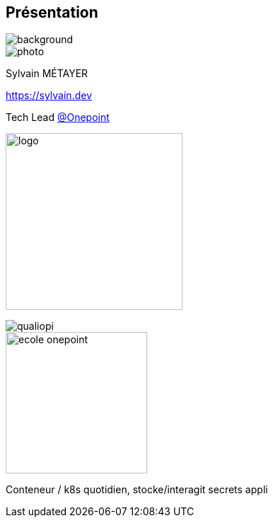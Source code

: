 [%notitle.columns.is-vcentered.transparency]
== Présentation

image::devoxx/DevoxxFR2024_0034.jpg[background, size=fill]

[.column.is-one-third]
--
image::photo.png[]
--

[.column.is-3.has-text-left.medium]
--
Sylvain MÉTAYER

link:https://sylvain.dev[]

Tech Lead link:https://www.groupeonepoint.com/fr/[@Onepoint]

image:logo.png[width=250]
--

[.column]
--
[.vertical-align-middle]

image::qualiopi.png[]

image::ecole_onepoint.svg[height=200]

--

[.notes]
****
Conteneur / k8s quotidien, stocke/interagit secrets appli
****
